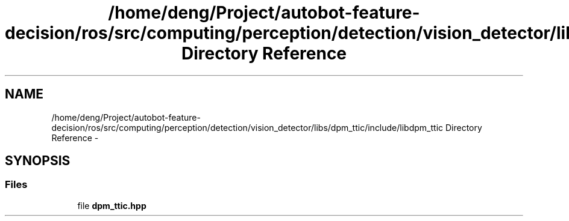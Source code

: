 .TH "/home/deng/Project/autobot-feature-decision/ros/src/computing/perception/detection/vision_detector/libs/dpm_ttic/include/libdpm_ttic Directory Reference" 3 "Fri May 22 2020" "Autoware_Doxygen" \" -*- nroff -*-
.ad l
.nh
.SH NAME
/home/deng/Project/autobot-feature-decision/ros/src/computing/perception/detection/vision_detector/libs/dpm_ttic/include/libdpm_ttic Directory Reference \- 
.SH SYNOPSIS
.br
.PP
.SS "Files"

.in +1c
.ti -1c
.RI "file \fBdpm_ttic\&.hpp\fP"
.br
.in -1c
